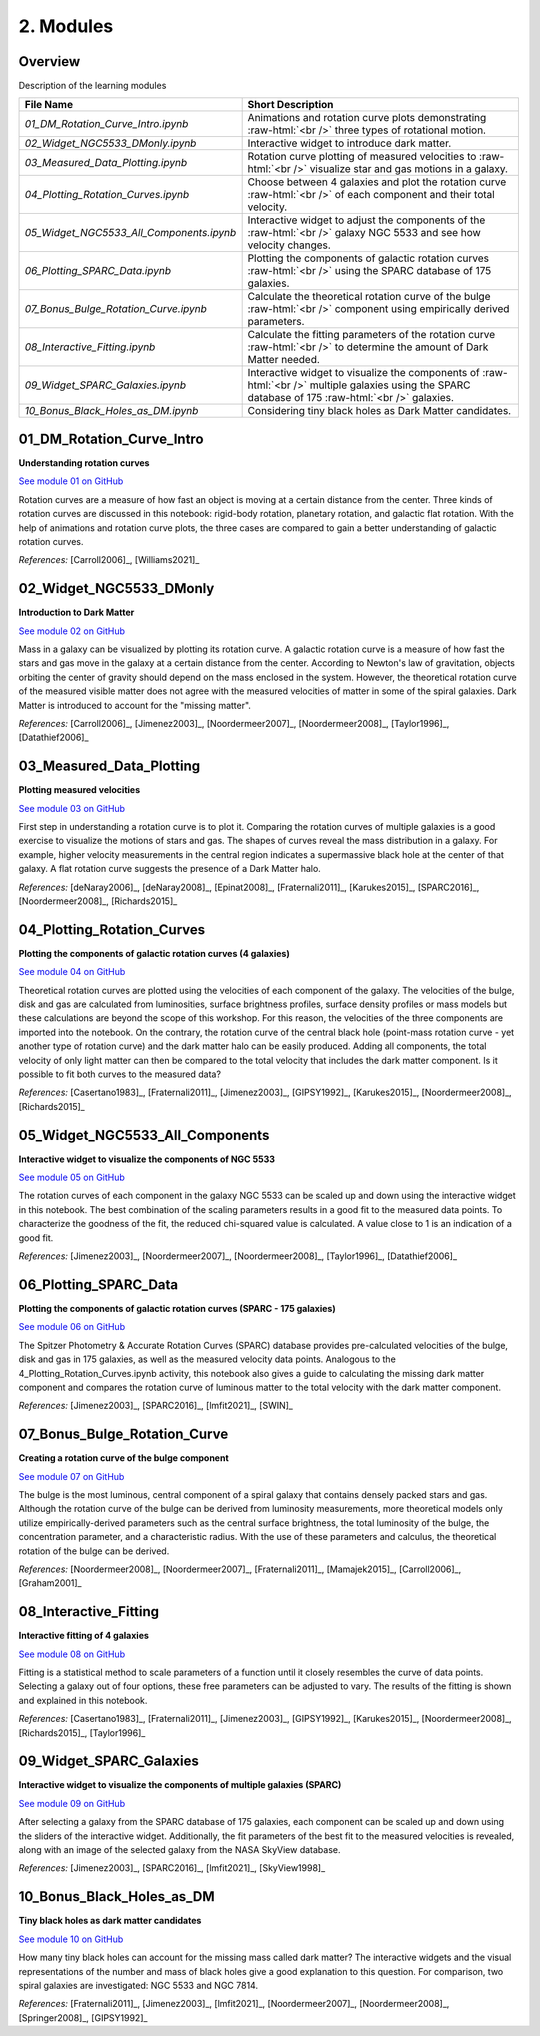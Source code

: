 ==========
2. Modules
==========

.. role:: raw-html(raw)
    :format: html

--------
Overview
--------

Description of the learning modules


+------------------------------------------+--------------------------------------------------------+
| **File Name**                            | **Short Description**                                  | 
+------------------------------------------+--------------------------------------------------------+
| `01_DM_Rotation_Curve_Intro.ipynb`       | Animations and rotation curve plots demonstrating      |
|                                          | :raw-html:`<br />`                                     | 
|                                          | three types of rotational motion.                      |
+------------------------------------------+--------------------------------------------------------+
| `02_Widget_NGC5533_DMonly.ipynb`         | Interactive widget to introduce dark matter.           | 
+------------------------------------------+--------------------------------------------------------+
| `03_Measured_Data_Plotting.ipynb`        | Rotation curve plotting of measured velocities to      |
|                                          | :raw-html:`<br />`                                     | 
|                                          | visualize star and gas motions in a galaxy.            |
+------------------------------------------+--------------------------------------------------------+
| `04_Plotting_Rotation_Curves.ipynb`      | Choose between 4 galaxies and plot the rotation curve  |
|                                          | :raw-html:`<br />`                                     | 
|                                          | of each component and their total velocity.            |
+------------------------------------------+--------------------------------------------------------+
| `05_Widget_NGC5533_All_Components.ipynb` | Interactive widget to adjust the components of the     |
|                                          | :raw-html:`<br />`                                     | 
|                                          | galaxy NGC 5533 and see how velocity changes.          |
+------------------------------------------+--------------------------------------------------------+
| `06_Plotting_SPARC_Data.ipynb`           | Plotting the components of galactic rotation curves    |
|                                          | :raw-html:`<br />`                                     | 
|                                          | using the SPARC database of 175 galaxies.              |
+------------------------------------------+--------------------------------------------------------+
| `07_Bonus_Bulge_Rotation_Curve.ipynb`    | Calculate the theoretical rotation curve of the bulge  |
|                                          | :raw-html:`<br />`                                     | 
|                                          | component using empirically derived parameters.        |
+------------------------------------------+--------------------------------------------------------+
| `08_Interactive_Fitting.ipynb`           | Calculate the fitting parameters of the rotation curve |
|                                          | :raw-html:`<br />`                                     | 
|                                          | to determine the amount of Dark Matter needed.         |
+------------------------------------------+--------------------------------------------------------+
| `09_Widget_SPARC_Galaxies.ipynb`         | Interactive widget to visualize the components of      |
|                                          | :raw-html:`<br />`                                     | 
|                                          | multiple galaxies using the SPARC database of 175      |
|                                          | :raw-html:`<br />`                                     | 
|                                          | galaxies.                                              |
+------------------------------------------+--------------------------------------------------------+
| `10_Bonus_Black_Holes_as_DM.ipynb`       | Considering tiny black holes as Dark Matter candidates.|
+------------------------------------------+--------------------------------------------------------+

--------------------------
01_DM_Rotation_Curve_Intro
--------------------------

**Understanding rotation curves** 

.. image:: https://mybinder.org/badge_logo.svg
   :target: https://mybinder.org/v2/gh/villano-lab/galactic-spin-W1/v3.0.2?labpath=binder/01_DM_Rotation_Curve_Intro.ipynb

`See module 01 on GitHub <https://github.com/villano-lab/galactic-spin-W1/blob/v3.0.2/binder/01_DM_Rotation_Curve_Intro.ipynb>`_

Rotation curves are a measure of how fast an object is moving at a certain distance from the center. Three kinds of rotation curves are discussed in this notebook: rigid-body rotation, planetary rotation, and galactic flat rotation. With the help of animations and rotation curve plots, the three cases are compared to gain a better understanding of galactic rotation curves.

*References:* [Carroll2006]_, [Williams2021]_

------------------------
02_Widget_NGC5533_DMonly
------------------------

**Introduction to Dark Matter**

.. image:: https://mybinder.org/badge_logo.svg
   :target: https://mybinder.org/v2/gh/villano-lab/galactic-spin-W1/v3.0.2?labpath=binder%2F02_Widget_NGC5533_DMonly.ipynb

`See module 02 on GitHub <https://github.com/villano-lab/galactic-spin-W1/blob/v3.0.2/binder/02_Widget_NGC5533_DMonly.ipynb>`_

Mass in a galaxy can be visualized by plotting its rotation curve. A galactic rotation curve is a measure of how fast the stars and gas move in the galaxy at a certain distance from the center. According to Newton's law of gravitation, objects orbiting the center of gravity should depend on the mass enclosed in the system. However, the theoretical rotation curve of the measured visible matter does not agree with the measured velocities of matter in some of the spiral galaxies. Dark Matter is introduced to account for the "missing matter".

*References:* [Carroll2006]_, [Jimenez2003]_, [Noordermeer2007]_, [Noordermeer2008]_, [Taylor1996]_, [Datathief2006]_

-------------------------
03_Measured_Data_Plotting
-------------------------

**Plotting measured velocities**

.. image:: https://mybinder.org/badge_logo.svg
   :target: https://mybinder.org/v2/gh/villano-lab/galactic-spin-W1/v3.0.2?labpath=binder%2F03_Measured_Data_Plotting.ipynb

`See module 03 on GitHub <https://github.com/villano-lab/galactic-spin-W1/blob/v3.0.2/binder/03_Measured_Data_Plotting.ipynb>`_

First step in understanding a rotation curve is to plot it. Comparing the rotation curves of multiple galaxies is a good exercise to visualize the motions of stars and gas. The shapes of curves reveal the mass distribution in a galaxy. For example, higher velocity measurements in the central region indicates a supermassive black hole at the center of that galaxy. A flat rotation curve suggests the presence of a Dark Matter halo. 

*References:* [deNaray2006]_, [deNaray2008]_, [Epinat2008]_, [Fraternali2011]_, [Karukes2015]_, [SPARC2016]_, [Noordermeer2008]_, [Richards2015]_

---------------------------
04_Plotting_Rotation_Curves
---------------------------

**Plotting the components of galactic rotation curves (4 galaxies)**

.. image:: https://mybinder.org/badge_logo.svg
   :target: https://mybinder.org/v2/gh/villano-lab/galactic-spin-W1/v3.0.2?labpath=binder%2F04_Plotting_Rotation_Curves.ipynb 

`See module 04 on GitHub <https://github.com/villano-lab/galactic-spin-W1/blob/v3.0.2/binder/04_Plotting_Rotation_Curves.ipynb>`_

Theoretical rotation curves are plotted using the velocities of each component of the galaxy. The velocities of the bulge, disk and gas are calculated from luminosities, surface brightness profiles, surface density profiles or mass models but these calculations are beyond the scope of this workshop. For this reason, the velocities of the three components are imported into the notebook. On the contrary, the rotation curve of the central black hole (point-mass rotation curve - yet another type of rotation curve) and the dark matter halo can be easily produced. Adding all components, the total velocity of only light matter can then be compared to the total velocity that includes the dark matter component. Is it possible to fit both curves to the measured data?

*References:* [Casertano1983]_, [Fraternali2011]_, [Jimenez2003]_, [GIPSY1992]_, [Karukes2015]_, [Noordermeer2008]_, [Richards2015]_

--------------------------------
05_Widget_NGC5533_All_Components
--------------------------------

**Interactive widget to visualize the components of NGC 5533**

.. image:: https://mybinder.org/badge_logo.svg
   :target: https://mybinder.org/v2/gh/villano-lab/galactic-spin-W1/v3.0.2?labpath=binder%2F05_Widget_NGC5533_All_Components.ipynb 

`See module 05 on GitHub <https://github.com/villano-lab/galactic-spin-W1/blob/v3.0.2/binder/05_Widget_NGC5533_All_Components.ipynb>`_

The rotation curves of each component in the galaxy NGC 5533 can be scaled up and down using the interactive widget in this notebook. The best combination of the scaling parameters results in a good fit to the measured data points. To characterize the goodness of the fit, the reduced chi-squared value is calculated. A value close to 1 is an indication of a good fit.

*References:* [Jimenez2003]_, [Noordermeer2007]_, [Noordermeer2008]_, [Taylor1996]_, [Datathief2006]_

----------------------
06_Plotting_SPARC_Data
----------------------

**Plotting the components of galactic rotation curves (SPARC - 175 galaxies)**

.. image:: https://mybinder.org/badge_logo.svg
   :target: https://mybinder.org/v2/gh/villano-lab/galactic-spin-W1/v3.0.2?labpath=binder%2F06_Plotting_SPARC_data.ipynb 

`See module 06 on GitHub <https://github.com/villano-lab/galactic-spin-W1/blob/v3.0.2/binder/06_Plotting_SPARC_data.ipynb>`_

The Spitzer Photometry & Accurate Rotation Curves (SPARC) database provides pre-calculated velocities of the bulge, disk and gas in 175 galaxies, as well as the measured velocity data points. Analogous to the 4_Plotting_Rotation_Curves.ipynb activity, this notebook also gives a guide to calculating the missing dark matter component and compares the rotation curve of luminous matter to the total velocity with the dark matter component. 

*References:* [Jimenez2003]_, [SPARC2016]_, [lmfit2021]_, [SWIN]_

-----------------------------
07_Bonus_Bulge_Rotation_Curve
-----------------------------

**Creating a rotation curve of the bulge component**

.. image:: https://mybinder.org/badge_logo.svg
   :target: https://mybinder.org/v2/gh/villano-lab/galactic-spin-W1/v3.0.2?labpath=binder%2F07_Bonus_Bulge_Rotation_Curve.ipynb 

`See module 07 on GitHub <https://github.com/villano-lab/galactic-spin-W1/blob/v3.0.2/binder/07_Bonus_Bulge_Rotation_Curve.ipynb>`_

The bulge is the most luminous, central component of a spiral galaxy that contains densely packed stars and gas. Although the rotation curve of the bulge can be derived from luminosity measurements, more theoretical models only utilize empirically-derived parameters such as the central surface brightness, the total luminosity of the bulge, the concentration parameter, and a characteristic radius. With the use of these parameters and calculus, the theoretical rotation of the bulge can be derived. 

*References:* [Noordermeer2008]_, [Noordermeer2007]_, [Fraternali2011]_, [Mamajek2015]_, [Carroll2006]_, [Graham2001]_

----------------------
08_Interactive_Fitting
----------------------

**Interactive fitting of 4 galaxies**

.. image:: https://mybinder.org/badge_logo.svg
   :target: https://mybinder.org/v2/gh/villano-lab/galactic-spin-W1/v3.0.2?labpath=binder%2F08_Interactive_Fitting.ipynb 

`See module 08 on GitHub <https://github.com/villano-lab/galactic-spin-W1/blob/v3.0.2/binder/08_Interactive_Fitting.ipynb>`_

Fitting is a statistical method to scale parameters of a function until it closely resembles the curve of data points. Selecting a galaxy out of four options, these free parameters can be adjusted to vary. The results of the fitting is shown and explained in this notebook. 

*References:* [Casertano1983]_, [Fraternali2011]_, [Jimenez2003]_, [GIPSY1992]_, [Karukes2015]_, [Noordermeer2008]_, [Richards2015]_, [Taylor1996]_

------------------------
09_Widget_SPARC_Galaxies
------------------------

**Interactive widget to visualize the components of multiple galaxies (SPARC)**

.. image:: https://mybinder.org/badge_logo.svg
   :target: https://mybinder.org/v2/gh/villano-lab/galactic-spin-W1/v3.0.2?labpath=binder%2F09_Widget_SPARC_Galaxies.ipynb 

`See module 09 on GitHub <https://github.com/villano-lab/galactic-spin-W1/blob/v3.0.2/binder/09_Widget_SPARC_Galaxies.ipynb>`_

After selecting a galaxy from the SPARC database of 175 galaxies, each component can be scaled up and down using the sliders of the interactive widget. Additionally, the fit parameters of the best fit to the measured velocities is revealed, along with an image of the selected galaxy from the NASA SkyView database. 

*References:* [Jimenez2003]_, [SPARC2016]_, [lmfit2021]_, [SkyView1998]_

--------------------------
10_Bonus_Black_Holes_as_DM
--------------------------

**Tiny black holes as dark matter candidates**

.. image:: https://mybinder.org/badge_logo.svg
   :target: https://mybinder.org/v2/gh/villano-lab/galactic-spin-W1/v3.0.2?labpath=binder%2F10_Bonus_Black_Holes_as_DM.ipynb

`See module 10 on GitHub <https://github.com/villano-lab/galactic-spin-W1/blob/v3.0.2/binder/10_Bonus_Black_Holes_as_DM.ipynb>`_

How many tiny black holes can account for the missing mass called dark matter? The interactive widgets and the visual representations of the number and mass of black holes give a good explanation to this question. For comparison, two spiral galaxies are investigated: NGC 5533 and NGC 7814.

*References:* [Fraternali2011]_, [Jimenez2003]_, [lmfit2021]_, [Noordermeer2007]_, [Noordermeer2008]_, [Springer2008]_, [GIPSY1992]_
